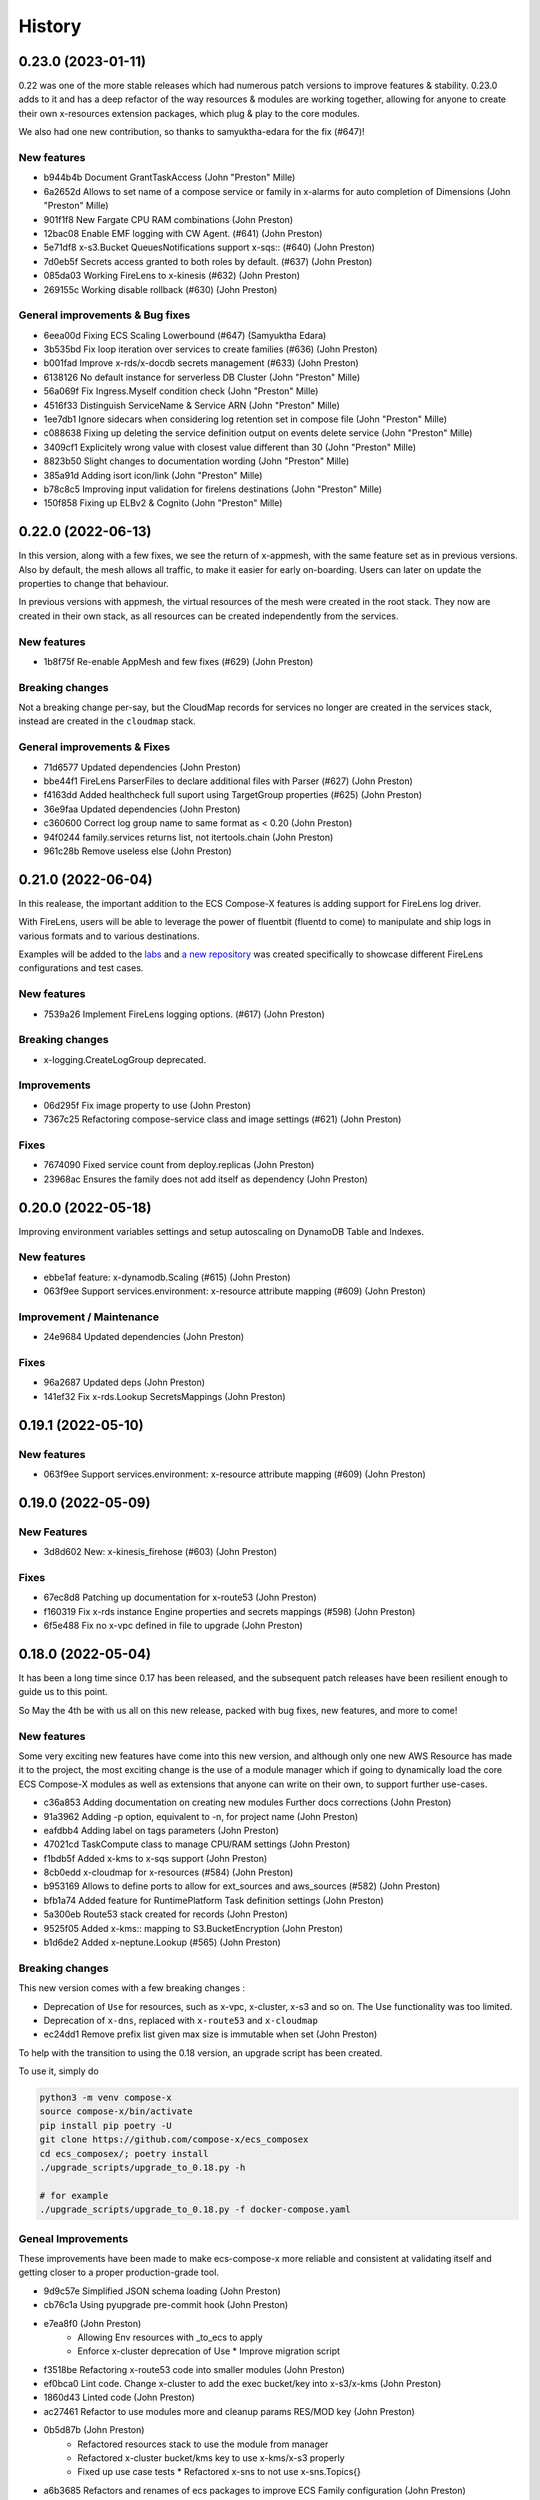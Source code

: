 =======
History
=======

0.23.0 (2023-01-11)
===================

0.22 was one of the more stable releases which had numerous patch versions to improve features & stability.
0.23.0 adds to it and has a deep refactor of the way resources & modules are working together, allowing
for anyone to create their own x-resources extension packages, which plug & play to the core modules.

We also had one new contribution, so thanks to samyuktha-edara for the fix (#647)!

New features
---------------

* b944b4b Document GrantTaskAccess (John "Preston" Mille)
* 6a2652d Allows to set name of a compose service or family in x-alarms for auto completion of Dimensions (John "Preston" Mille)
* 901f1f8 New Fargate CPU RAM combinations (John Preston)
* 12bac08 Enable EMF logging with CW Agent. (#641) (John Preston)
* 5e71df8 x-s3.Bucket QueuesNotifications support x-sqs:: (#640) (John Preston)
* 7d0eb5f Secrets access granted to both roles by default. (#637) (John Preston)
* 085da03 Working FireLens to x-kinesis (#632) (John Preston)
* 269155c Working disable rollback (#630) (John Preston)


General improvements & Bug fixes
----------------------------------

* 6eea00d Fixing ECS Scaling Lowerbound (#647) (Samyuktha Edara)
* 3b535bd Fix loop iteration over services to create families (#636) (John Preston)
* b001fad Improve x-rds/x-docdb secrets management (#633) (John Preston)
* 6138126 No default instance for serverless DB Cluster (John "Preston" Mille)
* 56a069f Fix Ingress.Myself condition check (John "Preston" Mille)
* 4516f33 Distinguish ServiceName & Service ARN (John "Preston" Mille)
* 1ee7db1 Ignore sidecars when considering log retention set in compose file (John "Preston" Mille)
* c088638 Fixing up deleting the service definition output on events delete service (John "Preston" Mille)
* 3409cf1 Explicitely wrong value with closest value different than 30 (John "Preston" Mille)
* 8823b50 Slight changes to documentation wording (John "Preston" Mille)
* 385a91d Adding isort icon/link (John "Preston" Mille)
* b78c8c5 Improving input validation for firelens destinations (John "Preston" Mille)
* 150f858 Fixing up ELBv2 & Cognito (John "Preston" Mille)

0.22.0 (2022-06-13)
====================

In this version, along with a few fixes, we see the return of x-appmesh, with the same feature set as in previous versions.
Also by default, the mesh allows all traffic, to make it easier for early on-boarding.
Users can later on update the properties to change that behaviour.

In previous versions with appmesh, the virtual resources of the mesh were created in the root stack.
They now are created in their own stack, as all resources can be created independently from the services.

New features
--------------

* 1b8f75f Re-enable AppMesh and few fixes (#629) (John Preston)

Breaking changes
-----------------

Not a breaking change per-say, but the CloudMap records for services no longer are created
in the services stack, instead are created in the ``cloudmap`` stack.

General improvements & Fixes
----------------------------------

* 71d6577 Updated dependencies (John Preston)
* bbe44f1 FireLens ParserFiles to declare additional files with Parser (#627) (John Preston)
* f4163dd Added healthcheck full suport using TargetGroup properties (#625) (John Preston)
* 36e9faa Updated dependencies (John Preston)
* c360600 Correct log group name to same format as < 0.20 (John Preston)
* 94f0244 family.services returns list, not itertools.chain (John Preston)
* 961c28b Remove useless else (John Preston)


0.21.0 (2022-06-04)
===================

In this realease, the important addition to the ECS Compose-X features is adding support for
FireLens log driver.

With FireLens, users will be able to leverage the power of fluentbit (fluentd to come) to manipulate
and ship logs in various formats and to various destinations.

Examples will be added to the `labs <https://labs.compose-x.io>`__ and `a new repository <https://github.com/compose-x/compose-x-firelens-examples>`__
was created specifically to showcase different FireLens configurations and test cases.


New features
---------------

* 7539a26 Implement FireLens logging options. (#617) (John Preston)


Breaking changes
---------------------

* x-logging.CreateLogGroup deprecated.

Improvements
---------------

* 06d295f Fix image property to use (John Preston)
* 7367c25 Refactoring compose-service class and image settings (#621) (John Preston)


Fixes
--------

* 7674090 Fixed service count from deploy.replicas (John Preston)
* 23968ac Ensures the family does not add itself as dependency (John Preston)



0.20.0 (2022-05-18)
============================

Improving environment variables settings and setup autoscaling on DynamoDB Table and Indexes.

New features
-------------

* ebbe1af feature: x-dynamodb.Scaling (#615) (John Preston)
* 063f9ee Support services.environment: x-resource attribute mapping (#609) (John Preston)

Improvement / Maintenance
--------------------------

* 24e9684 Updated dependencies (John Preston)


Fixes
---------

* 96a2687 Updated deps (John Preston)
* 141ef32 Fix x-rds.Lookup SecretsMappings (John Preston)



0.19.1 (2022-05-10)
====================

New features
--------------

* 063f9ee Support services.environment: x-resource attribute mapping (#609) (John Preston)

0.19.0 (2022-05-09)
=====================

New Features
--------------

* 3d8d602 New: x-kinesis_firehose (#603) (John Preston)

Fixes
--------

* 67ec8d8 Patching up documentation for x-route53 (John Preston)
* f160319 Fix x-rds instance Engine properties and secrets mappings (#598) (John Preston)
* 6f5e488 Fix no x-vpc defined in file to upgrade (John Preston)


0.18.0 (2022-05-04)
=====================

It has been a long time since 0.17 has been released, and the subsequent patch releases have been resilient enough
to guide us to this point.

So May the 4th be with us all on this new release, packed with bug fixes, new features, and more to come!

New features
----------------

Some very exciting new features have come into this new version, and although only one new AWS Resource has
made it to the project, the most exciting change is the use of a module manager which if going to dynamically
load the core ECS Compose-X modules as well as extensions that anyone can write on their own, to support
further use-cases.

* c36a853 Adding documentation on creating new modules Further docs corrections (John Preston)
* 91a3962 Adding -p option, equivalent to -n, for project name (John Preston)
* eafdbb4 Adding label on tags parameters (John Preston)
* 47021cd TaskCompute class to manage CPU/RAM settings (John Preston)
* f1bdb5f Added x-kms to x-sqs support (John Preston)
* 8cb0edd x-cloudmap for x-resources (#584) (John Preston)
* b953169 Allows to define ports to allow for ext_sources and aws_sources (#582) (John Preston)
* bfb1a74 Added feature for RuntimePlatform Task definition settings (John Preston)
* 5a300eb Route53 stack created for records (John Preston)
* 9525f05 Added x-kms:: mapping to S3.BucketEncryption (John Preston)
* b1d6de2 Added x-neptune.Lookup (#565) (John Preston)

Breaking changes
--------------------

This new version comes with a few breaking changes :

* Deprecation of ``Use`` for resources, such as x-vpc, x-cluster, x-s3 and so on. The Use functionality was too limited.
* Deprecation of ``x-dns``, replaced with ``x-route53`` and ``x-cloudmap``
* ec24dd1 Remove prefix list given max size is immutable when set (John Preston)

To help with the transition to using the 0.18 version, an upgrade script has been created.

To use it, simply do

.. code-block:: bash

    python3 -m venv compose-x
    source compose-x/bin/activate
    pip install pip poetry -U
    git clone https://github.com/compose-x/ecs_composex
    cd ecs_composex/; poetry install
    ./upgrade_scripts/upgrade_to_0.18.py -h

    # for example
    ./upgrade_scripts/upgrade_to_0.18.py -f docker-compose.yaml


Geneal Improvements
-----------------------

These improvements have been made to make ecs-compose-x more reliable and consistent at validating
itself and getting closer to a proper production-grade tool.

* 9d9c57e Simplified JSON schema loading (John Preston)
* cb76c1a Using pyupgrade pre-commit hook (John Preston)
* e7ea8f0  (John Preston)
    * Allowing Env resources with _to_ecs to apply
    * Enforce x-cluster deprecation of Use * Improve migration script
* f3518be Refactoring x-route53 code into smaller modules (John Preston)
* ef0bca0 Lint code. Change x-cluster to add the exec bucket/key into x-s3/x-kms (John Preston)
* 1860d43 Linted code (John Preston)
* ac27461 Refactor to use modules more and cleanup params RES/MOD key (John Preston)
* 0b5d87b (John Preston)
    * Refactored resources stack to use the module from manager
    * Refactored x-cluster bucket/kms key to use x-kms/x-s3 properly
    * Fixed up use case tests * Refactored x-sns to not use x-sns.Topics{}
* a6b3685 Refactors and renames of ecs packages to improve ECS Family configuration (John Preston)
* c33d63f Using published first, target second when creating ingress rules (#589) (John Preston)
* bc2787d Refactor schemas files to be within module (#587) (John Preston)
* e32f92b Updated deps and NOTICES (John Preston)
* a11254b Simple upgrade script to 0.18 syntax (John Preston)
* bfab153 Updated test files with upgrade script (John Preston)
* ff6acd4 When secret JSON keys given, only expose those, remove default secret value (John Preston)
* 97907a1 Precaution for Name value in x-events (John Preston)
* 43c24be Removing tests for deprecated feature (John Preston)
* d558645 No more Zones defined in settings (John Preston)
* d7233b1 Refactored x_dependencies for x-rds (John Preston)
* b6d57de Updated JSON Specs (John Preston)
* 8f3b4b8 Refactored function to link x-resource to services for IAM and environment variables. Added typing for resource to service linking Link resource to services function deals with new vs lookup on its own (John Preston)
* 52d0771 Testing troposphere 4.0.0 beta Refactored env vars, only the Ref value is exposed by default (John Preston)
* 3b41ad6 Refactored to_ecs for RDS like resources (John Preston)
* 926ce99 Refactor x-alarms to x mapping (John Preston)
* 77b9dbd Refactored x_dependencies for x-rds (John Preston)
* 39ef236 Using retry on CFN validate template (John Preston)
* 29fea25 Updating CICD. Macro will be moved elsewhere (John Preston)
* b52a568 Updated neptune for creation and added test case (John Preston)
* 3c9cc03 Reworked lookup resources.kms policies assignment (John Preston)
* 8d345b1 Simplified _to_ecs functions and added tests cases (John Preston)
* 9ec1dde Refactored x-s3 to use generic IAM policies functions (John Preston)
* 233d973 Strenghtening Lookup JSON model (John Preston)
* 14bcb48 pre-commit cleanup (John Preston)
* 5057944 Updated copyright dates (John Preston)
* c55e27c Updated userpool mappings (John Preston)
* ce6b049 Updated ACM, cloudmap and other settings (John Preston)
* 361ac79 Reworked x-route53 with ACM and ELBv2 (John Preston)
* 78e3ced Reworked x-dns to x-route53 and x-cloudmap (John Preston)
* 3de79c5 Refactoring ELBv2 for external support (John Preston)
* 0cf307a Reworked ECS IAM Roles and Family init (John Preston)
* 9891e4f Reworking the XResources classes (John Preston)
* 2df8b24 Re-instating default PrivateNamespace to support all DNS features (#571) (John Preston)
* 2745038 Refactoring / cleaning the compose and ECS services related settings (#568) (John Preston)
* 4bac941 Use official nginx-prometheus-exporter image (#570) (Luca Comellini)


Bug Fixes
----------

A number of these bug fixes are the result of changes in the general improvements above,
which mostly were due to restructuring of the code and classes.

* fcddf63 Fix ECS Log group name (John Preston)
* bf44bfd Fixed x-cluster logging configuration (#595) (John Preston)
* cbd1546 Fix for x-route53 circular imports (John Preston)
* c6c5db6 Fix for duplicate secret var names (John Preston)
* 690c55a Fixing x-rds.Lokup.db and x-neptune.Lookup (#593) (John Preston)
* 88f0697 Fix networks{} to subnets association (John Preston)
* 023a555 Fix cloudmap to ecs (John Preston)
* 84c7cc5 Fix RAM GB conversion to MB (John Preston)
* a445e6b Fix imports (John Preston)
* a96d565 Network feature and compute settings fixes. (#591) (John Preston)
* 2cfd6f3 Fixing logging. Working traefik public e2e (John Preston)
* 431309d Fixing code smells (John Preston)
* eb432a6 Fix Launch Type and set it early Fix min CPU for ECS Auto-fix feature for ECS cluster providers Common class for sidecars (John Preston)
* 4ce25d9 Split refactor of ecs_prometheus and sidecars (John Preston)
* ee5d386 Fixing a non-problem for non-secret value (John Preston)
* 23ec4c8 Split x-elbv2 into modules and fix for env vars (John Preston)
* fd1d0bc Fix services add and split-refactor compose.x_resources (John Preston)
* ea9b56f Fixing port mappings, adding protocol support and fargate default (#588) (John Preston)
* f00f0af Fix services scaling and improve input validation (John Preston)
* 72f1cd2 Fix x-events input from services output (John Preston)
* 5a3a92e Fixing up condition where template is in fact not needed (John Preston)
* ab327cb Align the code to the JSON Schema specs (John Preston)
* 1798a25 Fix x-events multi events on same service and efs bug (John Preston)
* db57b4b Fixed x-alarms to x-elbv2 Dimensions (John Preston)
* 69db70a Fixing up RDS and DB Version for testing (John Preston)
* b4a8e5d Fixed ELBv2 - Alarms (John Preston)
* 0c0e60c Fixed ELBv2 - Cognito mapping (John Preston)
* 6fec8fc Fix and simplified resource to services container env vars (John Preston)
* dc351a8 Fix SSM ARN parameter (John Preston)
* a09f17e Fixing volumes settings and handle host config (John Preston)
* d2de0a6 Fixes in RDS like resources (John Preston)
* 73f43d1 Fixed up x-acm to x-elbv2. Got generic algorithm for x-to-x resources (John Preston)
* 96ad4c5 Fixes and log formatting (John Preston)
* 6edf0f2 Fix x-ssm_parameter (John Preston)
* 3980975 Fixed x-events and x-elbv2 (John Preston)


0.17.0 (2021-10-20)
====================

This new release comes with a lot of changes and fixes that aim to both give more CFN native support and equally
allow for future features to be integrated in a better way.

A lot of changes on the modules one want to implement to support new AWS resources is greatly simplified.


Breaking changes
-----------------

Compute platform options
^^^^^^^^^^^^^^^^^^^^^^^^^^

In this new version we have deprecated the --spot-fleet (#501) option. Users who want to use EC2 for the deployment
of their services will be in charge of settings it all up on their own to fit their requirements.

This was then done after implementing (#500) which will allow through Lookup to detect the ECS Cluster compute
settings and automatically set the Launch Platform for the services appropriately. Users can, if they have
a cluster with multiple capacity providers override and set what capacity provider to use for the service.
Again, if that is not available in the cluster (using Lookup) then it will either fail or fallback to a working
capacity provider.


IAM stack created at the root
^^^^^^^^^^^^^^^^^^^^^^^^^^^^^^^^

This change **should not** be incurring any change to existing stacks **if the IAM permissions were stricly managed under Compose-X**.
A new *iam* stack is created with all the IAM roles of the services (Task and Execution Role) which is then passed on to the other
nested stacks that will need it.

This change is necessary for upcoming features support and changes.

That change also helps with a simpler way to manage IAM policies for the roles and a more flexible way to set permissions that does
not require to wait for the service nested stack to complete to possibly set IAM permissions or get the roles names/arns.


New features
-------------

* 2fcd1ba Added x-alarms and x-elbv2 cross-support Updated x-alarms docs (John Preston)
* 65d4123 Feature x-ecs enable exec (#539) (John Preston)
* 51a4628 Allow to add custom and predefined bucket policies (John Preston)
* 599b5ad Refactor IAM to set roles in their own stack (#532) (John Preston)
* c9564ee Added support for Conditions in Listener target to cover native CFN implementation (John Preston)
* 8bdf95d Allowing for resource to have an ARN extension from policy definition (#535) (John Preston)
* b39859c Added option to store SSM parameter as Base64 to avoid invalid characters (#527) (John Preston)
* 3cc0908 x-elbv2 Target Group Attributes support (#518) (John Preston)
* 41d393f Feature - docker working_dir (#509) (John Preston)
* ee82fef Feature services.x-ecs to enable services level capacity providers (#507) (John Preston)
* 5ec5c1f Option to enforce secure connection to S3 bucket for IAM role (#504) (John Preston)
* f5ca17d Added ecs.ephemeral.storage label to extend Fargate local storage (#503) (John Preston)
* 6fe4880 JSON validation for more x-resources (#502) (John Preston)
* a399344 Deprecating --spot-fleet (#501) (John Preston)
* 0141544 Adds deploy label ecs.compute.platform to override from FARGATE (#500) (John Preston)


Fixes
-------

* 7202741 Fix release 0.16.10 (#530) (John Preston)
* 84c3716 Fix ACM and Rules conditions (#529) (John Preston)
* 8c20f82 Fix SSM ARN and volumes path (#528) (John Preston)
* aac5811 Fix release/0.16.9 (#526) (John Preston)
* 5cd37a5 Fixing IAM issues (#525) (John Preston)
* 455b3d4 Fix release/0.16.8 (#524) (John Preston)
* 84cd54d Fix missing lookup mappings (#523) (John Preston)
* 760e804 Fix release - v0.16.7 (#522) (John Preston)
* c8e8882 Fix for kms key alias in x-s3 Lookup (#521) (John Preston)
* f223bb5 Fix for x-kms Lookup (John Preston)
* 900b03e Fix release 0.16.4 (#517) (John Preston)
* b9c4ac5 Fix settings typo (John Preston)
* 79012d7 [FIX] ecs placements condition (#514) (John Preston)
* 898ec07 Fix release to 0.16.3 (#511) (John Preston)
* 88ce644 Fixes for ECS and Cognito (#510) (John Preston)
* 197bf3b Fixing docker-compose commands for any env (John Preston)


Improvements
--------------

* 84f7216 Update deps (John Preston)
* f8bdd6c When services have an expose set of ports, allowing self-ingress (John Preston)
* 403a652 Updated docs (John Preston)
* decd5c2 Flake8'd the code (John Preston)
* 2fcd1ba Added x-alarms and x-elbv2 cross-support Updated x-alarms docs (John Preston)
* 22cbd5a Import ecs_composex_specs schemas in main application (#538) (John Preston)
* ea510b4 Policies Uniqueness (John Preston)
* 6a6409d Working pre-defined bucket policies (John Preston)
* 1820fc3 Ensures the IAM policies are created before the service is (#534) (John Preston)
* 887d31b Reworked docs and added to docs (#519) (John Preston)
* bfed008 Refactor the services input (#516) (John Preston)
* 66e2733 Update issue templates (John Preston)
* dc7b713 Refactor - perform x-resources.Lookup early (#508) (John Preston)
* 8dfa8a3 Adding non-docker command (John Preston)
* 40153f7 Using poetry to manage dependencies (John Preston)



0.16.0 (2021-08-19)
======================

This release adds features that revolve around the monitoring of applications by supporting
Prometheus and AWS CloudWatch integration integration making it easy for users to collect metrics
for Prometheus enabled applications.

It also improves the docker experience for users that wish to automatically use the docker image digest instead of tags,
and for users of AWS ECR, allows to perform an image scan of the indicated image prior to continue the process.

Fixed docs and trying to steer towards a CLI usage with docker for new starters to avoid python environments problems.

New features
--------------

* b81d444 x-alarms schema validation (#494) (John Preston)
* 604dbfe docker images digest substitution (#492) (John Preston)
* a2c740e Battletesting prometheus and EMF processors (#491) (John Preston)
* f19899b Adding docs, tests, and lib dependency to enable prometheus (#488) (John Preston)
* c67d3c9 Adding some prometheus support (#472) (John Preston)
* d92a1ca Adding x-ssm_parameters macro parameters (John Preston)
* e956203 Better ECR display conditions (John Preston)
* ae10da7 Add successful notice output for ECR Scan (John Preston)
* b307f6d Feature - x-ssm (#486) (John Preston)
* de345c1 Feature x-ecr interpolate digest (#482) (John Preston)
* c448650 Adding ECR Scan at execution time (#478) (John Preston)
* cd441d8 Adding x-dashboards feature (#476) (John Preston)
* 6c2e95e Cognito ALB app profile creation (#475) (John Preston)
* 9ae02ff Feature - Lookup codeguru profiler (#468) (John Preston)
* 56156b0 Using codeguru at top level (#462) (John Preston)
* 1e6016a CLI Feature: `plan` (#459) (John Preston)

Improvements
-------------

* 381aab9 Adding ECR Scan reporter lib to CLI and macro (John Preston)
* 3650792 Matching PEP0440 RC syntax (John Preston)
* dc903fb Changing docs theme (John Preston)
* 25b3e7b Using poetry env commands to make life easier (John Preston)
* 507b917 Pyproject black settings update (John Preston)
* 024852f Fixes and new features to help with life comfort (John Preston)
* 2d778d2 Updated deps (John Preston)
* fadab75 Updating dependency (John Preston)
* fd99dbb Using more of common compose_x lib (John Preston)
* cef8f1e Removing cognito init override (John Preston)
* 6aa54ea Not using sphinx-material to generate sitemap.xml (John Preston)
* b5e1d63 Using common lib for keyisset and keypresent (John Preston)
* 043d787 use Poetry and pyproject.toml (#483) (John Preston)
* 7aff79e Added x-ecr docs for scans (#479) (John Preston)
* 79c3346 Addind DL stats. (John Preston)
* 280b0f6 Newer docker image source (John Preston)
* dbfd70c Docs improvements (#467) (John Preston)


Fixes
------

* 923ee23 Fixing docs(#497) (John Preston)
* 2a7cc3e Adding exception for bucket init creation in us-east-1 (#496) (John Preston)
* 8c6a159 Fix/subnets must belong to same vpc (#493) (John Preston)
* d2d9ba4 Fix missing return and outputs for new SSM Parameters (John Preston)
* 42b442f Fix docs buildspec (John Preston)
* 6297604 Fix layer buildspec (John Preston)
* 7c72014 Fixing build for docs and manifest (John Preston)
* 7da9538 Indentation fix (John Preston)
* 2390d23 Fixing loop and scan report return (#480) (John Preston)
* 14de30c Fixing setup.py for extra (John Preston)
* 3b30cf7 Fixing pyproject version (John Preston)
* 3131973 Bug fixes (#473) (John Preston)
* 40d0195 Fixed missing env vars via lookup (#466) (John Preston)
* 6306ed0 Fixing S3 perms bug and adding s3 to JSON specs (#464) (John Preston)


0.15.0 (2021-05-13)
===================

Version 0.15.0 marks the start of using JSON Schema validation to validate
early the content of the Compose files.

The original compose-spec is updated with the varied x-resources and features,
source is taken from gh:compose-spec/compose-spec.

This will lead into better and easier long term maintenance of the input definition.
Eventually, a lot of the custom settings and classes will use models generated with
Pydantic.

New features
-------------

* 92e9d48 Using newer minimum definition (John Preston)
* 6c0688c Use schema validation to validate compose user-input. (#458) (John Preston)


Improvements
-------------

* ef01b4a Improving documentation (#457) (John Preston)
* 97c7b65 Adding region and randomness to composite alarm name (#455) (John Preston)
* b9a8399 Workaround limitation of 20 DB Parameters (Jack Saunders)
* 3c57cfe Adding CRUD policy template for s3 objects (John Preston)
* 94d868a Adding `Use` support to x-s3 (#450) (John Preston)
* 137a10c Using compose-x render lib to ingest multiple compose files content (#442) (John Preston)


Fixes
-----
* f7b5ccc Fix/alarm name should be consistent over updates (#456) (John Preston)
* 92e0693 CRUD policy patch (John Preston)
* b71f448 Adding forgotten CreateMultipartUpload (John Preston)
* 5493e6e Fixed families dependencies (#446) (John Preston)
* 51eb1cb Code formatting (John Preston)
* 69c5964 Fixing duplicate export names (#445) (John Preston)


0.14.0 (2021-03-23)
====================

Version 0.14.0 is a release coming with a new LICENSE attached, the Mozilla Public License 2.0 (MPL 2.0).

* 1e82eed LICENSE change to MPL-2.0 (John Preston)


New features
---------------
* 9fbe3aa New pre-defined alarms for services (#432) (John Preston)
* a6083d7 Added CompositeAlarm support (#431) (John Preston)


Fixes
-------
* 534dcd0 reversed conditions logic for IAM Role for SAR template (John Preston)
* 9f145cf Publish template for AWS SAR (#438) (John Preston)
* 8008043 Removing the scaling target and scaling policies (#436) (John Preston)
* 122efae Fixed output attribute name for S3 to RDS feature (#433) (John Preston)

Improvements
----------------
* 1eeb6f6 Upgrade to Troposphere 2.7.0 (John Preston)
* 2afec02 Improved macro settings override and layer key (#440) (John Preston)
* 51a568f new cfn-macro Parameter BucketName (#439) (John Preston)
* ef08ae9 New image URL for XRay (John Preston)
* 670bf27 Adding default prefix for default log group name (#428) (John Preston)



0.13.0 (2021-03-10)
===================

This new version comes with a good mix of fixes and new features supported.
In an effort of always improving docker-compose compatibility, a number of features have been added.
Volumes support is added for both local volumes (non-bind) and shared volumes (via EFS).
Alarm support added to allow creating arbitrary alarms and scaling policies on metrics for non Compose-X managed
resources.

New Features
-------------

* 33f7b45 x-alarms support (#425)
* e12d25a ECS DeploymentConfiguration support with Circuit breaker (#423)
* dad6d02 awslogs drivers options support (#422)
* b66876b Added lookup for SecurityGroups in Ingress (#401)
* c3c1565 x-efs (#395)
* df7d085 Added tmpfs support
* d19e60d Added sysctls support
* 8c4c30e Added working_dir support
* 71cb736 Added shm_size support
* a09d233 Added cap_add,cap_drop support
* 69bc348 Added support for Ulimits
* 3f380c7 docker-compose ECS local volumes support (#391)

Fixes
------
* 811f88d Fixing URLs
* cae1336 build can be either a string or dict
* f093931 Fixed self-ingress process (#417)
* ec3dbc4 Fixing VpcId.Use and x-dns when not set (#415)
* f0d6635 Fixing lookup resource output condition (#411)
* 6dbef07 Fixing s3 to ecs bug for lookup (#400)
* 7edc838 Renamed and fixed condition for registries (#392)
* 8876047 For PrivateNamespace in CloudMap, using ns-ID (#388)
* b7130ea Family name is as defined in compose files, and LB use that name instead of logical name (#386)

Improvements
-------------

* 765426b Updated docs
* 07c6db2 Using troposphere 2.6.4
* 7a31e63 Simpler regexp to group required, ping and optional healthcheck (#416)
* 4977767 x-elbv2 settings in macro parameters for LB Attributes (#410)
* 0ea035a Code Cleanup and Refactor (#409)
* 8059454 Moved x-s3 settings to MacroParameters and cleaned up old unused code (#407)
* 8773299 Healthcheck times translated from str to int (#406)
* 5a49890 When not public NLB, allows to override the LB Subnets to use (#402)
* 695624f Added compatibility matrix (#398)
* ec184fc Generic attributes output configuration (#396)
* 5f1cc0b Adding a message to inform that no port were defined but UseCloudmap (#387)



0.12.0 (2021-01-31)
===================

New features
------------

* dd9246c Allowing to define features by names and related resources (#376) John Preston
* 2d0ef6d Allow to define RoleArn for DNS Lookup (#377) John Preston
* d85fd90 Add an IAM Role to RDS for S3import feature (#373) John Preston

Fixes
-----

* b690d60 Fixing ingress parsing for Ingress (#382) John Preston
* 01c0582 Fix import value for subnets to Join for custom subnets (#381) John Preston
* 8f2b777 Passing the subnets as a string with !Join from mappings (#380) John Preston
* d72e9c1 Fixed events. Dumbed down the Fargate version John Preston
* 913d451 Fixing AppMesh
* 397c4cf Fixed ACM certificate mapping (#366) John Preston
* f09ad64 Fix S3 name generation, events subnet param (#357) (jacku7) Jack Saunders

Improvements
------------

* 95f76ab Updated lookup based to be more accurate (#378) John Preston
* 62b27f7 Documentation updates/fixes and macro install/usage guide (#372) John Preston
* 1e77c87 Working lookup of DNS zones. Relies on DNS Name only. John Preston
* 5a8b659 VPC and subnets now in mappings John Preston
* 913d451 Zones require name John Preston
* 54593eb ECS Cluster "pointer" as a variable of settings John Preston
* d801463 * Files pulled for remote files are stored with tempfile * Fixing x-dns John Preston
* 0267cbc Refactor of DNS into more gracious handling John Preston
* e56b667 * Refactored ECS Cluster creation for simplicity John Preston
* ba511dd Create a nightly manifest list pointing always to the latest (#364) John Preston
* 3596286 Docker image release-work (#363) John Preston
* 02591ce Support for OIDC and Cognito AUTH action in x-elbv2 (#339) John Preston
* fb36420 Updating build conditions and methods (#362) John Preston
* 06d5776 Adding sitemap and meta keywords (#360) John Preston
* 29e75ef Re-arranging test files and patching up CI files (#361) John Preston

Special changes
---------------

The following changes all relate to the release a CFN Macro of ECS Compose-X

* 1aea413 Allow to set override Function IAM Role John Preston
* b804360 Maintain policy on previous layer versions (#383) John Preston
* 5fe8169 Adding retain policy on layer version permissions (#374) John Preston
* ae3d42a AWS Lambda Layer build and release (#371) John Preston
* 2b1c21b Adding macro image build phase and deploy template (#370) John Preston

0.11.0 (2021-01-14)
====================

First release of 2021 focusing on some new features / extension of existing features,
as well on improving stability.


New features
------------

885e89e - DB Secrets exposable to services (#356) (John Preston)
b723cc7 - Allow to override subnets to use for resources deployed inside VPC (#353) (John Preston)
0c6c86c - Create PrefixList for VPC and suibnets when creating a new VPC (#352) (John Preston)
4405fef - Support for ElasticCache Cluster via x-elasticache (#350) (John Preston)
59ceae0 - Added support for CodeGuru Profiling Group (#323) (John Preston)
97529fa - x-docdb support for DBClusterParameterGroup (#349) (John Preston)
a8888b6 - Extending ecs-plugin x-fields support (#336) (John Preston)

Improvements
-------------

faed0d3 - Align to CamelCase for x-scaling and x-network settings (#347) (John Preston)
249ba18 - Moved defauls into properties dicts. Added more docstrings for clarity (#345) (John Preston)
97345c7 - Pyup/updates (#329) (John Preston)
774640b - Create pyup.io config file (#327) (pyup.io bot)


Fixes
------
8d14ac0 - Fix for use_cloudmap (#346) (John Preston)
aa1ba40 - Fixed properties update (#344) (John Preston)
d2cd544 - Fixing VPC related settings (#341) (John Preston)


0.10.0 (2020-12-13)
====================

New features
------------

* 976e5bb Support for env_file (#318)
* a432763 Import simple SAM IAM policies templates. (#316)
* db2c8fe Support for service-to-service explicit ingress (#300)
* fe1e0af Added to support DB Snapshot for new DB creation (#297)
* 73cdf9a x-vpc - Support for VPC FlowLogs (#296)
* b9f1ec8 Scaling rules for Lookup queues (#293)
* 54faa50 Feature x-dns::Records to add Public DNS Records pointing to elbv2 (#289)
* d5a97a1 Adding support for kinesis streams (#287)

Improvements
-------------------

* 1be3b99 Improved secrets JsonKeys based on suggestions (#322)
* 6302bc6 x-rds:: Refactor Properties/MacroParameters/Settings (#309)


Fixes
------

* 191d420 No interpolate ${AWS::PseudoParameters} (#324)
* de87457 Bug fixes for RDS/DocDB and ECS containers (#305)
* 4220d7d TMP solution pending AWS official XRay publish (#304)
* 2c1fcfc Fix/duplicate secrets keys (#303)
* 4befc25 Fixed backward logic (#301)


Other updates and corrections
------------------------------

* 31d7bcc Added kinesis docs (#313)
* 997f0d9 Added back exports but not using in ComposeX. For cross-stacks usage (#310)
* cb0be55 Linted up code (#307)
* 5e559f0 Prefixing the log group with the root stack name for uniqueness (#295)
* c81f443 Refactored to single function recursively evaluating properties (#291)
* 16a5d39 Code linting (#285)


0.9.0 (2020-11-26)
==================

New features
------------

* cabd793 - Support for networks: and mapping to additional subnets. (#282)
* ba4ed5c - ECS Scheduled tasks support (#280)
* 82e2086 - Defaulting to encrypted for RDS (#276)
* a516a09 - Added support for service level x-aws keys from ecs-plugin (#273)
* 5e1ab08 - Improved logging settings (#265)
* 96ad398 - x-secrets::Lookup (#256)
* dfb249c - Lookup for ACM working (#254)
* ea6e05c - Feature x-docdb (#252)
* 0a4d258 - Refactor services to root stack (#248)
* 49a9d31 - ARN of TGT Group always passed to service stack (#245)
* eafcd38 - Updated documentation (#236)
* aa4c96b - Feature x-elbv2 with x-acm support and validation via x-dns (#228)
* fb0bc4a - Allowing RoleArn in x-rds Lookup (#233)
* 22feb56 - Lookup via resources tag api for VPC resources (#231)
* be536c1 - Cross-Cccount assume role generally and locally for lookup (#229)
* 32075f2 - Allow for custom cooldown for steps (#221)
* ca89836 - Upgrading troposphere==2.6.3 (#216)
* 3a1b0c8 - Linting DynDB features and use-case files (#213)
* 67cc67e - Feature x-s3 (#196)
* 230a9d3 - Lookup RDS DB/Clusters and secrets (#211)

Fixes
-----
* fc55f4b - Patched version of 0.8.9 with previews for 0.9.0 (#275)
* 1dc4113 - Replaced LOG.warn with LOG.warning (#271)
* 42c7027 - Docs improvements (#278)
* 78bef91 - Clarified Ingress syntax (#261)
* af31f33 - Fixed a number of small issues (#259)
* 02da4e1 - Hotfix services attributes (#243)
* fb7265a - During PyCharm refactor, error change occured (#238)
* c46c208 - Fixing import export string (#224)
* 7669799 - Removing missed print (#217)
* 4171044 - Fixing condition when QueueName property is set (#210)
* 0ced643 - Patched SQS based scaling rule and alarm (#202)

Syntax changes from previous version
------------------------------------

* 86d2141 - Refactor/services xconfig keys (#269)
* 1cfa6b7 - Refactor AppMesh properties keys (#262)
* d753473 - Refactor to classes for XResources and Compose resources (#219)


Documentation theme changed to Read The Docs and tuned some colors.


0.8.0 (2020-10-09)
==================

New features:
--------------
* `Support for ECS Scaling based on SQS Messages in queue <https://github.com/compose-x/ecs_composex/pull/194>`_
* `Support for ECS Scaling based on Service CPU/RAM values (TargetTracking) <https://github.com/compose-x/ecs_composex/issues/188>`_
* `Support for using existing Secrets in AWS Secrets Manager <https://github.com/compose-x/ecs_composex/pull/193>`_
* `Support for Service logs expiry from compose definition <https://github.com/compose-x/ecs_composex/issues/165>`_
* `Enable to use AWS CFN native PseudoParameters in string values <https://github.com/compose-x/ecs_composex/issues/182>`_
* `Improved Environment variables interpolation to follow the docker-compose behaviour <https://github.com/compose-x/ecs_composex/issues/185>`_


Closed reported issues:
------------------------
* https://github.com/compose-x/ecs_composex/issues/175

Some code refactor and bug fixes have gone in as well to improve stability and addition of new services.


0.7.0 (2020-08-12)
===================

New features:

* `Support for AWS Secrets mapping to secrets in docker-compose <https://github.com/compose-x/ecs_composex/pull/142>`_
* Support for `Use` on VPC which needs no lookup
* Support for IAM policies to manually add ad-hoc permissions outside of the pre-defined ones
* Additional configuration file to use with CodePipeline

Various bug fixes and some small features to help making plug-and-play easier.
Introduction to `Use` which should allow for resources reference outside of your account
without cross-account lookup.


0.6.0 (2020-08-03)
===================

New features:
* `Docker-compose multi-files (override support) <https://github.com/compose-x/ecs_composex/issues/121>`_

The new CLI uses positional arguments matching a specific command which drives what's executed onwards.
Trying to re-implement features as close to the docker-compose CLI as possible.

* **config** allows to get the YAML file render of the docker-compose files put together.
* **render** will put all input files together and generate the CFN templates accordingly.
* **up** will deploy do the same as render, and deploy to AWS CFN.


0.5.3 (2020-07-30)
==================

A lot of minor bug fixes and removing CLI commands to the benefit of better implementation via the compose file.

0.5.2 (2020-07-30)
==================

New features:

* `Support for AWS KMS <https://github.com/compose-x/ecs_composex/issues/77>`_

The support for KMS will be extended to use the CMK for RDS/SQS/SNS and any resource that can use KMS for encryption
at rest.

.. hint:: Mind, this might occur a few extra costs.


0.5.1 (2020-07-28)
===================

Small bug patches and code refactoring.
SQS now into a single stack unless there are more than 30 queues.

0.5.0 (2020-07-27)
==================

New features
------------

* `DynOAamoDB support <https://github.com/compose-x/ecs_composex/issues/31>`_
* Lookup for existing tables which the services get IAM access to.

0.4.0 (2020-07-20)
==================

* `ACM Support for ALB/NLB for public services. <https://github.com/compose-x/ecs_composex/issues/93>`_
* `AWS AppMesh support <https://github.com/compose-x/ecs_composex/issues/57>`_
* Attempt to making navigation through docs better.
* Automatic release to https://nightly.docs.ecs-composex.lambda-my-aws.io/ from master

To help with code quality and support, I subscribed to the following services:

* `CodeScanning using SonarCloud.io <https://sonarcloud.io/dashboard?id=lambda-my-aws_ecs_composex>`_
* `CodeCoverage reports with Codecov <https://codecov.io/gh/lambda-my-aws/ecs_composex>`_


0.3.0 (2020-06-21)
==================

Refactored the way the services, task definitions and containers are put together, in order to support multiple new features:

* `Allow multiple services to be merged into one Task definition <https://github.com/compose-x/ecs_composex/issues/78>`_
* `Support Docker compose v3 compute definition <https://github.com/compose-x/ecs_composex/issues/32>`_

The support for Docker compose compute settings allows to add up all the CPU / RAM of your service(s) and identify the
closest Fargate CPU/RAM configuration for the **Task Definition** (the respective CPU/RAM of each task is unchanged).


The docker-compose file is now more strictly close to the definition set in Docker Compose, with regards to attributes
and their expected types.

.. note::

    In order to respect more closely the docker-compose definition, the key previously used **configs** now is **x-configs**

0.2.3 (2020-04-16)
==================

Refactored the ecs part into a class and reworked the configuration settings to allow for easier integration.
Documentation has been updated to reflect the changes in the structure of the configs section.

New features
-------------

* Enable AWS X-Ray (`#56 <https://github.com/compose-x/ecs_composex/issues/56>`_)
    Enabling X-Ray will allow developer to get APM metrics and visualize the application interaction with other
    services.

* No-upload (`#64 <https://github.com/compose-x/ecs_composex/issues/64>`_)
    This allows to store the templates locally only.

    .. note::

        The templates are still validated from their body

* IAM Boundary for the IAM roles (`#55 <https://github.com/compose-x/ecs_composex/issues/55>`_)
    Permissions boundary are an IAM feature that allows to set boundaries which superseed other permissions associated
    to the entity. It is often the put as a condition for users creating roles to assign a specific Permission Boundary
    policy to the roles created.


0.2.2 (2020-04-10)
==================

Refactor of the ECS service template into a single class (still got to be reworked).
Refactored the ECS Services into a master class which ingests the CLI kwargs directly.

Reworked and reorganized documentation to help with readability

0.2.1 (2020-05-03)
==================

Code refactored to allow a better way to go over each template and stack so everything is treated in memory
before being put into a file and uploaded into S3.

* Issues closed
    * Docs update and first go at IAM perms (`#22`_)
    * Refactor of XModules logic onto ECS services (`#39`_)
    * Templates & Stacks refactor (`#38`_)
    * Update issue templates for easy PRs and Bug reports
    * Added `make conform` to run black against the code to standardize syntax (`#26`_)
    * Allow to specify directory to write all the templates to in addition to S3. (`#27`_)
    * Reformatted with black (`#25`_)
    * Expand TagsSpecifications with x-tags (`#24`_)
    * Bug fix for root template and Cluster reference (`#20`_)

Documentation structure and content updated to help navigate through modules in an easier way.
Documented syntax reference for each module

New features
-------------

* `#6`_ - Implement x-rds. Allows to create RDS databases with very little properties needed
    * Creates Aurora cluster and DB Instance
    * Creates the DB Parameter Group by importing default settings.
    * Creates a common subnet group for all DBs to run into (goes to Storage subnets when using --create-vpc).
    * Creates DB username and password in AWS SecretsManager
    * Applies IAM permissions to ECS Execution Role to get access to the secret
    * Applies ECS Container Secrets to the containers to provide them with the secret values through Environment variables.


0.1.3 (2020-04-13)
==================

A patch release with a lot of little features added driven by the writing up of the blog to make it easier to have in
a CICD pipeline.

See overall progress on `GH Project`_

Issues closed
--------------

* `Issue 14 <https://github.com/compose-x/ecs_composex/issues/14>`_
* `Issue 15 <https://github.com/compose-x/ecs_composex/issues/15>`_


0.1.2 (2020-04-04)
==================

Patch release aiming to improve the CLI and integration of the Compute layer so that the compute resources creation
in EC2 are standalone and can be created separately if one so wished to reuse.

Issues closed
-------------

 `Issue <https://github.com/compose-x/ecs_composex/issues/7>`_ related to the fix.

 `PR <https://github.com/compose-x/ecs_composex/pull/8>`_ related to the fix.

0.1.1 (2020-04-02)
==================

Added tags definition from Docker ComposeX with the x-tags which allows to add tags
to all resources that support tagging from AWS CFN

.. code-block:: yaml

    x-tags:
      - name: TagA
        value: SomeValue
      - name: CostcCentre
        value: IamNotPayingForThis
      - name: Some:Special:Key
        value: A long weird value

or alternatively in an object/dict format

.. code-block:: yaml

    x-tags:
      TagA: ValueA
      TagB: ValueB

0.1.0 (2020-03-24)
==================

* First release on PyPI.
    * Working VPC + Cluster + Services
    * Working expansion of existing Cluster with new VPC
    * Working expansion of existing VPC and Cluster with new services
    * IAM working to allow services access to SQS queues
    * SQS Queues functional with DLQ
    * Works on Python 3.6, 3.7, 3.8
    * Working start of build integration in CodeBuild for automated testing


.. _GH Project: https://github.com/orgs/lambda-my-aws/projects/3

.. _#22: https://github.com/compose-x/ecs_composex/issues/22
.. _#39: https://github.com/compose-x/ecs_composex/issues/39
.. _#38: https://github.com/compose-x/ecs_composex/issues/38
.. _#27: https://github.com/compose-x/ecs_composex/issues/27
.. _#26: https://github.com/compose-x/ecs_composex/issues/26
.. _#25: https://github.com/compose-x/ecs_composex/issues/25
.. _#24: https://github.com/compose-x/ecs_composex/issues/24
.. _#20: https://github.com/compose-x/ecs_composex/issues/20
.. _#6: https://github.com/compose-x/ecs_composex/issues/6
